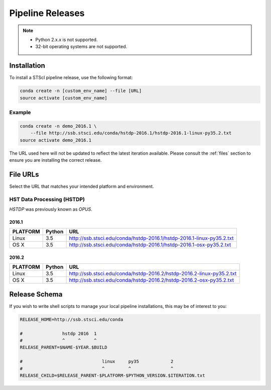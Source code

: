 Pipeline Releases
#################

.. note::

    - Python 2.x.x is not supported.
    - 32-bit operating systems are not supported.


Installation
============

To install a STScI pipeline release, use the following format:

.. code-block:: sh

    conda create -n [custom_env_name] --file [URL]
    source activate [custom_env_name]


Example
-------

.. code-block:: sh

    conda create -n demo_2016.1 \
        --file http://ssb.stsci.edu/conda/hstdp-2016.1/hstdp-2016.1-linux-py35.2.txt
    source activate demo_2016.1

The URL used here will not be updated to reflect the latest iteration available. Please consult the :ref:`files` section to ensure you are installing the correct release.


.. _files:

File URLs
=========

Select the URL that matches your intended platform and environment.

HST Data Processing (HSTDP)
---------------------------

*HSTDP* was previously known as *OPUS*.

2016.1
++++++

========  ======  ===
PLATFORM  Python  URL
========  ======  ===
Linux     3.5     http://ssb.stsci.edu/conda/hstdp-2016.1/hstdp-2016.1-linux-py35.2.txt
OS X      3.5     http://ssb.stsci.edu/conda/hstdp-2016.1/hstdp-2016.1-osx-py35.2.txt
========  ======  ===

2016.2
++++++

========  ======  ===
PLATFORM  Python  URL
========  ======  ===
Linux     3.5     http://ssb.stsci.edu/conda/hstdp-2016.2/hstdp-2016.2-linux-py35.2.txt
OS X      3.5     http://ssb.stsci.edu/conda/hstdp-2016.2/hstdp-2016.2-osx-py35.2.txt
========  ======  ===

Release Schema
==============

If you wish to write shell scripts to manage your local pipeline installations, this may be of interest to you:

.. code-block:: sh

    RELEASE_HOME=http://ssb.stsci.edu/conda

    #               hstdp 2016  1
    #               ^     ^     ^
    RELEASE_PARENT=$NAME-$YEAR.$BUILD

    #                              linux     py35            2
    #                              ^         ^               ^
    RELEASE_CHILD=$RELEASE_PARENT-$PLATFORM-$PYTHON_VERSION.$ITERATION.txt

